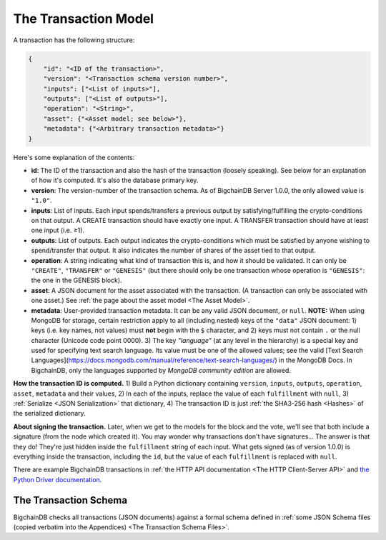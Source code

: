 The Transaction Model
=====================

A transaction has the following structure:

.. code-block:: json

    {
        "id": "<ID of the transaction>",
        "version": "<Transaction schema version number>",
        "inputs": ["<List of inputs>"],
        "outputs": ["<List of outputs>"],
        "operation": "<String>",
        "asset": {"<Asset model; see below>"},
        "metadata": {"<Arbitrary transaction metadata>"}
    }

Here's some explanation of the contents:

- **id**: The ID of the transaction and also the hash of the transaction (loosely speaking). See below for an explanation of how it's computed. It's also the database primary key.

- **version**: The version-number of the transaction schema. As of BigchainDB Server 1.0.0, the only allowed value is ``"1.0"``.

- **inputs**: List of inputs.
  Each input spends/transfers a previous output by satisfying/fulfilling
  the crypto-conditions on that output.
  A CREATE transaction should have exactly one input.
  A TRANSFER transaction should have at least one input (i.e. ≥1).

- **outputs**: List of outputs.
  Each output indicates the crypto-conditions which must be satisfied
  by anyone wishing to spend/transfer that output.
  It also indicates the number of shares of the asset tied to that output.

- **operation**: A string indicating what kind of transaction this is,
  and how it should be validated.
  It can only be ``"CREATE"``, ``"TRANSFER"`` or ``"GENESIS"``
  (but there should only be one transaction whose operation is ``"GENESIS"``:
  the one in the GENESIS block).

- **asset**: A JSON document for the asset associated with the transaction.
  (A transaction can only be associated with one asset.)
  See :ref:`the page about the asset model <The Asset Model>`.

- **metadata**: User-provided transaction metadata.
  It can be any valid JSON document, or ``null``.
  **NOTE:** When using MongoDB for storage, certain restriction apply
  to all (including nested) keys of the ``"data"`` JSON document:
  1) keys (i.e. key names, not values) must **not** begin with the ``$`` character, and
  2) keys must not contain ``.`` or the null character (Unicode code point 0000).
  3) The key `"language"` (at any level in the hierarchy) is a special key and used for specifying text search language. Its value must be one of the allowed values; see the valid [Text Search Languages](https://docs.mongodb.com/manual/reference/text-search-languages/) in the MongoDB Docs. In BigchainDB, only the languages supported by *MongoDB community edition* are allowed.

**How the transaction ID is computed.**
1) Build a Python dictionary containing ``version``, ``inputs``, ``outputs``, ``operation``, ``asset``, ``metadata`` and their values, 
2) In each of the inputs, replace the value of each ``fulfillment`` with ``null``,
3) :ref:`Serialize <JSON Serialization>` that dictionary,
4) The transaction ID is just :ref:`the SHA3-256 hash <Hashes>` of the serialized dictionary.

**About signing the transaction.**
Later, when we get to the models for the block and the vote, we'll see that both include a signature (from the node which created it). You may wonder why transactions don't have signatures… The answer is that they do! They're just hidden inside the ``fulfillment`` string of each input. What gets signed (as of version 1.0.0) is everything inside the transaction, including the ``id``, but the value of each ``fulfillment`` is replaced with ``null``.

There are example BigchainDB transactions in
:ref:`the HTTP API documentation <The HTTP Client-Server API>`
and
`the Python Driver documentation <https://docs.bigchaindb.com/projects/py-driver/en/latest/usage.html>`_.


The Transaction Schema
----------------------

BigchainDB checks all transactions (JSON documents)
against a formal schema defined in :ref:`some JSON Schema files
(copied verbatim into the Appendices) 
<The Transaction Schema Files>`.
